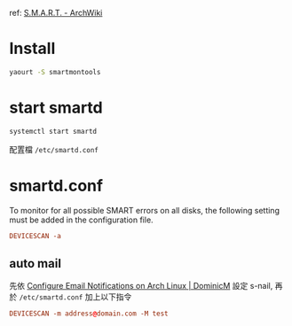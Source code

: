 #+BEGIN_COMMENT
.. title: Turn on SMART to monitor HD
.. slug: turn-on-smart
.. date: 2018-07-11 21:40:06 UTC+08:00
.. status:
.. tags: smart, linux
.. category: computer
.. link:
.. description:
.. type: text
#+END_COMMENT
#+OPTIONS: toc:nil ^:{}
#+LANGUAGE: zh-TW

ref: [[https://wiki.archlinux.org/index.php/S.M.A.R.T.][S.M.A.R.T. - ArchWiki]]

* Install

#+BEGIN_SRC sh
yaourt -S smartmontools
#+END_SRC

* start smartd

#+BEGIN_SRC sh
systemctl start smartd
#+END_SRC

配置檔 ~/etc/smartd.conf~

* smartd.conf

To monitor for all possible SMART errors on all disks, the following
setting must be added in the configuration file.

#+BEGIN_SRC conf
DEVICESCAN -a
#+END_SRC

** auto mail

先依 [[https://dominicm.com/configure-email-notifications-on-arch-linux/][Configure Email Notifications on Arch Linux | DominicM]] 設定 s-nail,
再於 ~/etc/smartd.conf~ 加上以下指令

#+BEGIN_SRC conf
DEVICESCAN -m address@domain.com -M test
#+END_SRC
